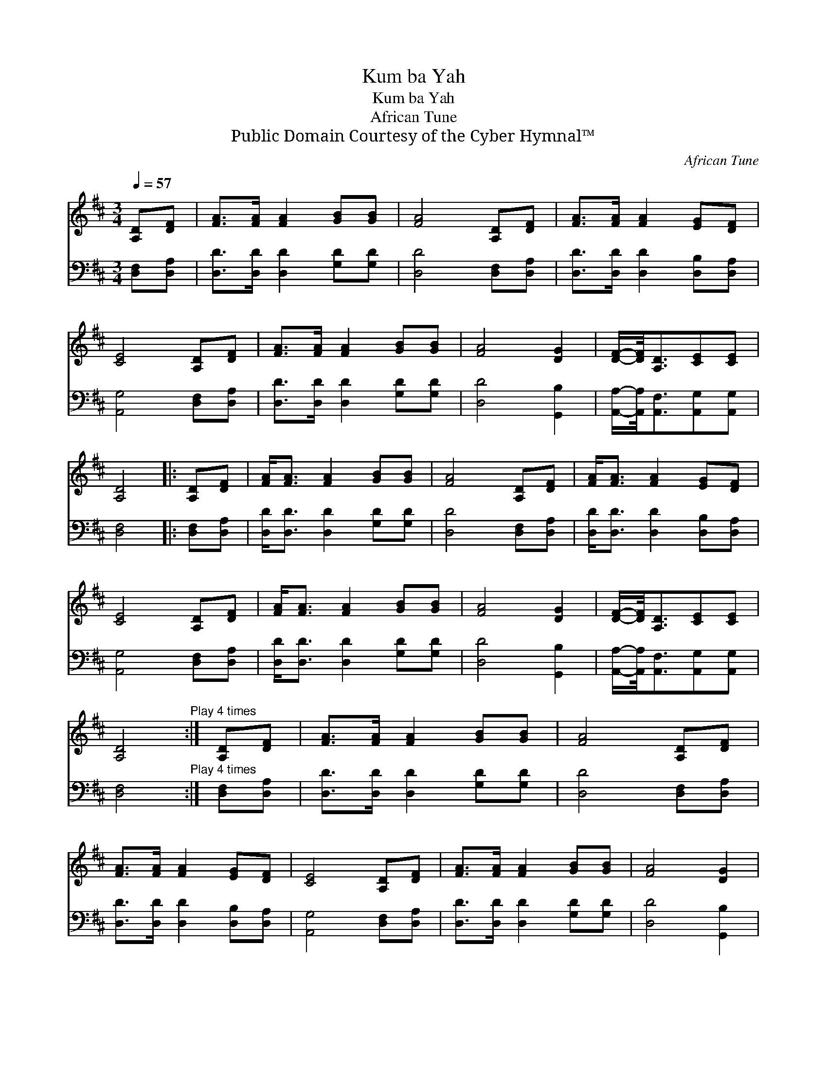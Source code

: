 X:1
T:Kum ba Yah
T:Kum ba Yah
T:African Tune
T:Public Domain Courtesy of the Cyber Hymnal™
C:African Tune
Z:Public Domain
Z:Courtesy of the Cyber Hymnal™
%%score 1 2
L:1/8
Q:1/4=57
M:3/4
K:D
V:1 treble 
V:2 bass 
V:1
 [A,D][DF] | [FA]>[FA] [FA]2 [GB][GB] | [FA]4 [A,D][DF] | [FA]>[FA] [FA]2 [EG][DF] | %4
 [CE]4 [A,D][DF] | [FA]>[FA] [FA]2 [GB][GB] | [FA]4 [DG]2 | [DF]/-[DF]/4[A,D]3/2[CE][CE] | %8
 [A,D]4 |: [A,D][DF] | [FA]<[FA] [FA]2 [GB][GB] | [FA]4 [A,D][DF] | [FA]<[FA] [FA]2 [EG][DF] | %13
 [CE]4 [A,D][DF] | [FA]<[FA] [FA]2 [GB][GB] | [FA]4 [DG]2 | [DF]/-[DF]/4[A,D]3/2[CE][CE] | %17
 [A,D]4"^Play 4 times" :| [A,D][DF] | [FA]>[FA] [FA]2 [GB][GB] | [FA]4 [A,D][DF] | %21
 [FA]>[FA] [FA]2 [EG][DF] | [CE]4 [A,D][DF] | [FA]>[FA] [FA]2 [GB][GB] | [FA]4 [DG]2 | %25
 [DF]/-[DF]/4[A,D]3/2[CE][CE] | [A,D]6 |] %27
V:2
 [D,F,][D,A,] | [D,D]>[D,D] [D,D]2 [G,D][G,D] | [D,D]4 [D,F,][D,A,] | %3
 [D,D]>[D,D] [D,D]2 [D,B,][D,A,] | [A,,G,]4 [D,F,][D,A,] | [D,D]>[D,D] [D,D]2 [G,D][G,D] | %6
 [D,D]4 [G,,B,]2 | [A,,A,]/-[A,,A,]/4[A,,F,]3/2[A,,G,][A,,G,] | [D,F,]4 |: [D,F,][D,A,] | %10
 [D,D]<[D,D] [D,D]2 [G,D][G,D] | [D,D]4 [D,F,][D,A,] | [D,D]<[D,D] [D,D]2 [D,B,][D,A,] | %13
 [A,,G,]4 [D,F,][D,A,] | [D,D]<[D,D] [D,D]2 [G,D][G,D] | [D,D]4 [G,,B,]2 | %16
 [A,,A,]/-[A,,A,]/4[A,,F,]3/2[A,,G,][A,,G,] | [D,F,]4"^Play 4 times" :| [D,F,][D,A,] | %19
 [D,D]>[D,D] [D,D]2 [G,D][G,D] | [D,D]4 [D,F,][D,A,] | [D,D]>[D,D] [D,D]2 [D,B,][D,A,] | %22
 [A,,G,]4 [D,F,][D,A,] | [D,D]>[D,D] [D,D]2 [G,D][G,D] | [D,D]4 [G,,B,]2 | %25
 [A,,A,]/-[A,,A,]/4[A,,F,]3/2[A,,G,][A,,G,] | [D,F,]6 |] %27

